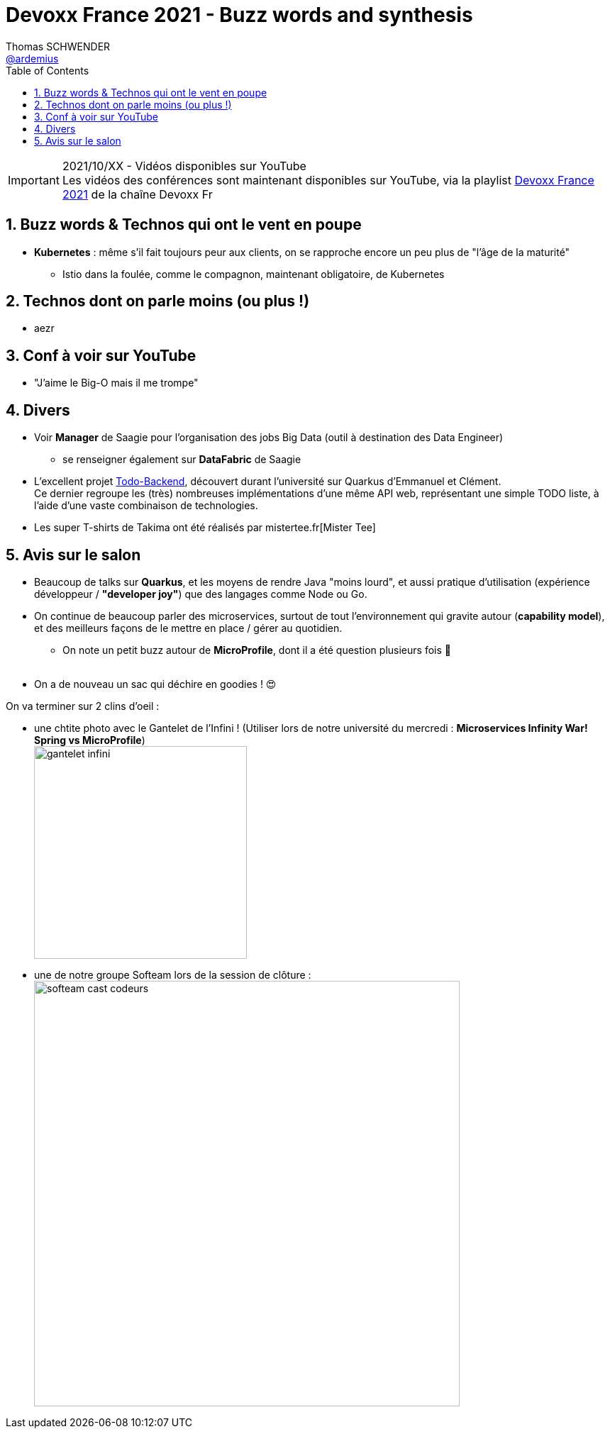 = Devoxx France 2021 - Buzz words and synthesis
Thomas SCHWENDER <https://github.com/ardemius[@ardemius]>
// Handling GitHub admonition blocks icons
ifndef::env-github[:icons: font]
ifdef::env-github[]
:status:
:outfilesuffix: .adoc
:caution-caption: :fire:
:important-caption: :exclamation:
:note-caption: :paperclip:
:tip-caption: :bulb:
:warning-caption: :warning:
endif::[]
:imagesdir: ./images
:source-highlighter: highlightjs
// Next 2 ones are to handle line breaks in some particular elements (list, footnotes, etc.)
:lb: pass:[<br> +]
:sb: pass:[<br>]
// check https://github.com/Ardemius/personal-wiki/wiki/AsciiDoctor-tips for tips on table of content in GitHub
:toc: macro
:toclevels: 4
// To number the sections of the table of contents
:sectnums:
// To turn off figure caption labels and numbers
:figure-caption!:
// Same for examples
//:example-caption!:
// To turn off ALL captions
// :caption:

toc::[]

.2021/10/XX - Vidéos disponibles sur YouTube
IMPORTANT: Les vidéos des conférences sont maintenant disponibles sur YouTube, via la playlist https://www.youtube.com/playlist?list=XXX[Devoxx France 2021] de la chaîne Devoxx Fr

== Buzz words & Technos qui ont le vent en poupe

* *Kubernetes* : même s'il fait toujours peur aux clients, on se rapproche encore un peu plus de "l'âge de la maturité"
	** Istio dans la foulée, comme le compagnon, maintenant obligatoire, de Kubernetes

== Technos dont on parle moins (ou plus !)

* aezr

== Conf à voir sur YouTube

* "J'aime le Big-O mais il me trompe"

== Divers

* Voir *Manager* de Saagie pour l'organisation des jobs Big Data (outil à destination des Data Engineer)
	** se renseigner également sur *DataFabric* de Saagie

* L'excellent projet http://todobackend.com/[Todo-Backend], découvert durant l'université sur Quarkus d'Emmanuel et Clément. +
Ce dernier regroupe les (très) nombreuses implémentations d'une même API web, représentant une simple TODO liste, à l'aide d'une vaste combinaison de technologies.

* Les super T-shirts de Takima ont été réalisés par mistertee.fr[Mister Tee]

== Avis sur le salon

* Beaucoup de talks sur *Quarkus*, et les moyens de rendre Java "moins lourd", et aussi pratique d'utilisation (expérience développeur / *"developer joy"*) que des langages comme Node ou Go.
* On continue de beaucoup parler des microservices, surtout de tout l'environnement qui gravite autour (*capability model*), et des meilleurs façons de le mettre en place / gérer au quotidien.
	** On note un petit buzz autour de *MicroProfile*, dont il a été question plusieurs fois 🙂
{lb}
* On a de nouveau un sac qui déchire en goodies ! 😍

On va terminer sur 2 clins d'oeil :

* une chtite photo avec le Gantelet de l'Infini ! (Utiliser lors de notre université du mercredi : *Microservices Infinity War! Spring vs MicroProfile*) +
image:gantelet-infini.jpg[width=300]

* une de notre groupe Softeam lors de la session de clôture : +
image:softeam-cast-codeurs.jpg[width=600]


